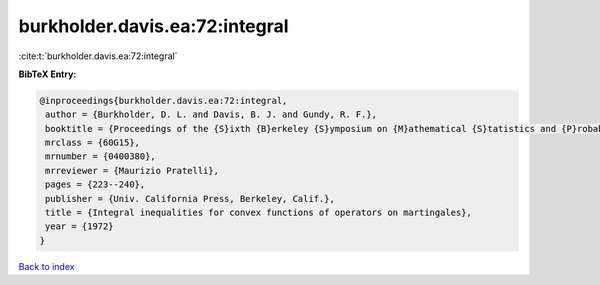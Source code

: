 burkholder.davis.ea:72:integral
===============================

:cite:t:`burkholder.davis.ea:72:integral`

**BibTeX Entry:**

.. code-block:: bibtex

   @inproceedings{burkholder.davis.ea:72:integral,
    author = {Burkholder, D. L. and Davis, B. J. and Gundy, R. F.},
    booktitle = {Proceedings of the {S}ixth {B}erkeley {S}ymposium on {M}athematical {S}tatistics and {P}robability ({U}niv. {C}alifornia, {B}erkeley, {C}alif., 1970/1971), {V}ol. {II}: {P}robability theory},
    mrclass = {60G15},
    mrnumber = {0400380},
    mrreviewer = {Maurizio Pratelli},
    pages = {223--240},
    publisher = {Univ. California Press, Berkeley, Calif.},
    title = {Integral inequalities for convex functions of operators on martingales},
    year = {1972}
   }

`Back to index <../By-Cite-Keys.html>`_
